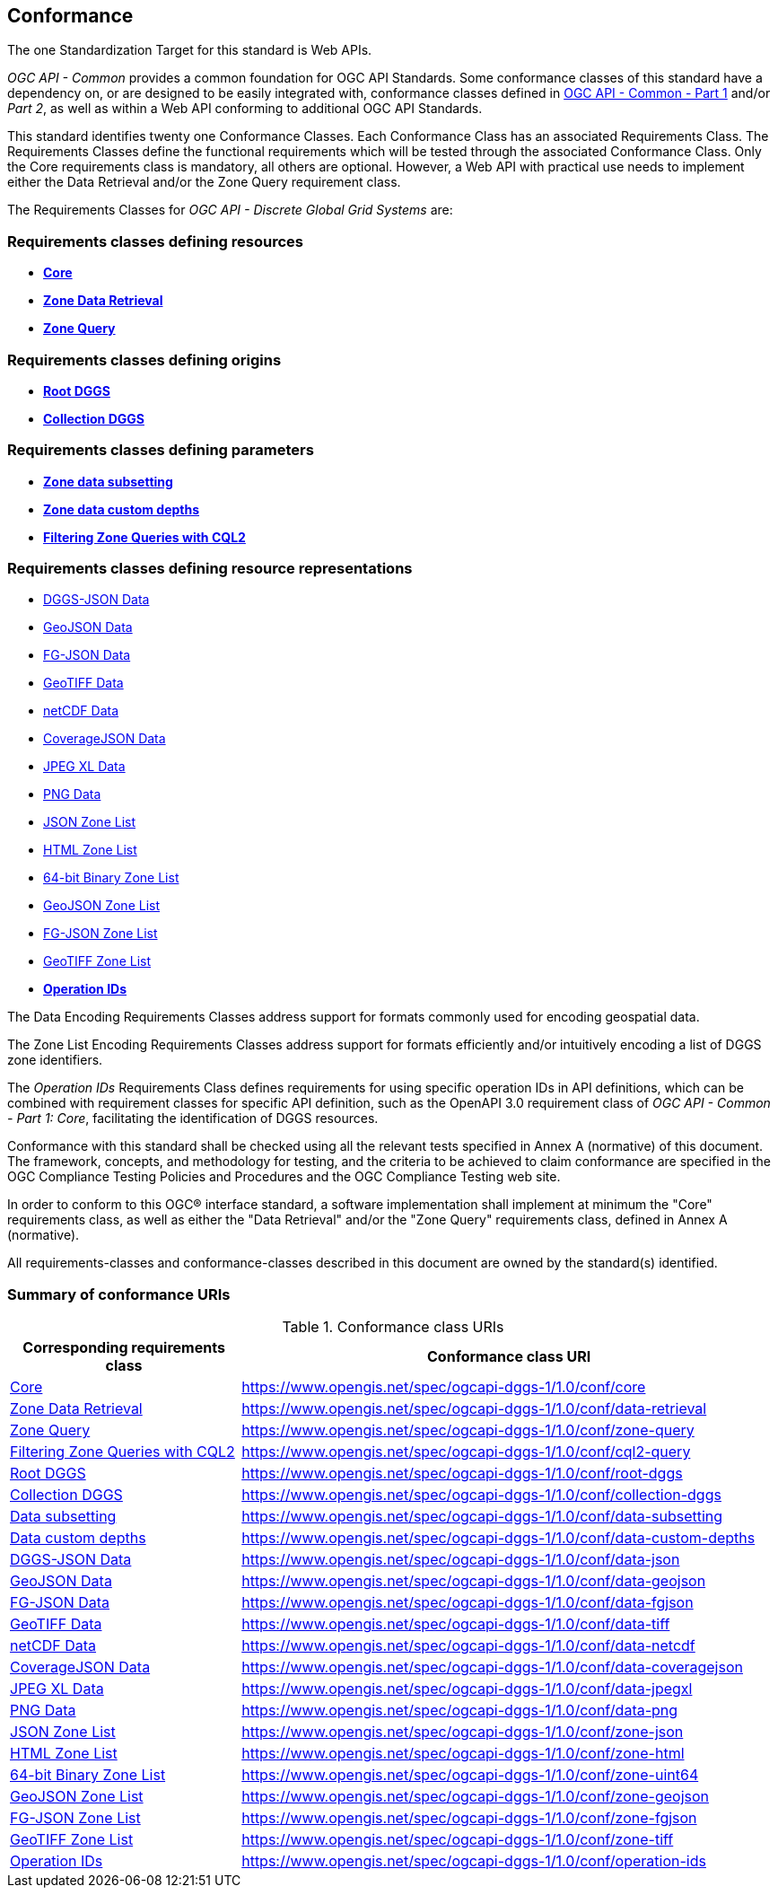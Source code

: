 == Conformance
The one Standardization Target for this standard is Web APIs.

_OGC API - Common_ provides a common foundation for OGC API Standards.
Some conformance classes of this standard have a dependency on, or are designed to be easily integrated with, conformance classes defined in https://docs.ogc.org/is/19-072/19-072.html[OGC API - Common - Part 1] and/or _Part 2_,
as well as within a Web API conforming to additional OGC API Standards.

This standard identifies twenty one Conformance Classes. Each Conformance Class has an associated Requirements Class.
The Requirements Classes define the functional requirements which will be tested through the associated Conformance Class.
Only the Core requirements class is mandatory, all others are optional.
However, a Web API with practical use needs to implement either the Data Retrieval and/or the Zone Query requirement class.

The Requirements Classes for _OGC API - Discrete Global Grid Systems_ are:

=== Requirements classes defining resources

* <<rc_core,*Core*>>
* <<rc_data-retrieval,*Zone Data Retrieval*>>
* <<rc_zone-query,*Zone Query*>>

=== Requirements classes defining origins

* <<rc_root-dggs,*Root DGGS*>>
* <<rc_collection-dggs,*Collection DGGS*>>

=== Requirements classes defining parameters

* <<rc_data-subsetting,*Zone data subsetting*>>
* <<rc_data-custom-depths,*Zone data custom depths*>>
* <<rc_cql2-query,*Filtering Zone Queries with CQL2*>>

=== Requirements classes defining resource representations

* <<rc_data-json,DGGS-JSON Data>>
* <<rc_data-geojson,GeoJSON Data>>
* <<rc_data-fgjson,FG-JSON Data>>
* <<rc_data-geotiff,GeoTIFF Data>>
* <<rc_data-netcdf,netCDF Data>>
* <<rc_data-coveragejson,CoverageJSON Data>>
* <<rc_data-jpegxl,JPEG XL Data>>
* <<rc_data-png,PNG Data>>
* <<rc_zone-json,JSON Zone List>>
* <<rc_zone-html,HTML Zone List>>
* <<rc_zone-binary64bit,64-bit Binary Zone List>>
* <<rc_zone-geojson,GeoJSON Zone List>>
* <<rc_zone-fgjson,FG-JSON Zone List>>
* <<rc_zone-geotiff,GeoTIFF Zone List>>
* <<rc_operation-ids,*Operation IDs*>>

The Data Encoding Requirements Classes address support for formats commonly used for encoding geospatial data.

The Zone List Encoding Requirements Classes address support for formats efficiently and/or intuitively encoding a list of DGGS zone identifiers.

The _Operation IDs_ Requirements Class defines requirements for using specific operation IDs in API definitions, which can be combined with requirement classes for specific API definition,
such as the OpenAPI 3.0 requirement class of _OGC API - Common - Part 1: Core_, facilitating the identification of DGGS resources.

Conformance with this standard shall be checked using all the relevant tests specified in Annex A (normative) of this document.
The framework, concepts, and methodology for testing, and the criteria to be achieved to claim conformance are specified in the OGC Compliance Testing Policies and Procedures and the OGC Compliance Testing web site.

In order to conform to this OGC® interface standard, a software implementation shall implement at minimum the "Core" requirements class, as well as either
the "Data Retrieval" and/or the "Zone Query" requirements class, defined in Annex A (normative).

All requirements-classes and conformance-classes described in this document are owned by the standard(s) identified.

=== Summary of conformance URIs

[#table_conformance_urls,reftext='{table-caption} {counter:table-num}']
.Conformance class URIs
[cols="30,70",options="header"]
|===
| Corresponding requirements class               | Conformance class URI
| <<rc_core,Core>>                               | https://www.opengis.net/spec/ogcapi-dggs-1/1.0/conf/core
| <<rc_data-retrieval,Zone Data Retrieval>>      | https://www.opengis.net/spec/ogcapi-dggs-1/1.0/conf/data-retrieval
| <<rc_zone-query,Zone Query>>                   | https://www.opengis.net/spec/ogcapi-dggs-1/1.0/conf/zone-query
| <<rc_cql2-query,Filtering Zone Queries with CQL2>> | https://www.opengis.net/spec/ogcapi-dggs-1/1.0/conf/cql2-query
| <<rc_root-dggs,Root DGGS>>                     | https://www.opengis.net/spec/ogcapi-dggs-1/1.0/conf/root-dggs
| <<rc_collection-dggs,Collection DGGS>>         | https://www.opengis.net/spec/ogcapi-dggs-1/1.0/conf/collection-dggs
| <<rc_data-subsetting,Data subsetting>>         | https://www.opengis.net/spec/ogcapi-dggs-1/1.0/conf/data-subsetting
| <<rc_data-custom-depths,Data custom depths>>   | https://www.opengis.net/spec/ogcapi-dggs-1/1.0/conf/data-custom-depths
| <<rc_data-geojson,DGGS-JSON Data>>             | https://www.opengis.net/spec/ogcapi-dggs-1/1.0/conf/data-json
| <<rc_data-geojson,GeoJSON Data>>               | https://www.opengis.net/spec/ogcapi-dggs-1/1.0/conf/data-geojson
| <<rc_data-fgjson,FG-JSON Data>>                | https://www.opengis.net/spec/ogcapi-dggs-1/1.0/conf/data-fgjson
| <<rc_data-geotiff,GeoTIFF Data>>               | https://www.opengis.net/spec/ogcapi-dggs-1/1.0/conf/data-tiff
| <<rc_data-netcdf,netCDF Data>>                 | https://www.opengis.net/spec/ogcapi-dggs-1/1.0/conf/data-netcdf
| <<rc_data-coveragejson,CoverageJSON Data>>     | https://www.opengis.net/spec/ogcapi-dggs-1/1.0/conf/data-coveragejson
| <<rc_data-jpegxl,JPEG XL Data>>                | https://www.opengis.net/spec/ogcapi-dggs-1/1.0/conf/data-jpegxl
| <<rc_data-png,PNG Data>>                       | https://www.opengis.net/spec/ogcapi-dggs-1/1.0/conf/data-png
| <<rc_zone-geojson,JSON Zone List>>             | https://www.opengis.net/spec/ogcapi-dggs-1/1.0/conf/zone-json
| <<rc_zone-html,HTML Zone List>>                | https://www.opengis.net/spec/ogcapi-dggs-1/1.0/conf/zone-html
| <<rc_zone-geotiff,64-bit Binary Zone List>>    | https://www.opengis.net/spec/ogcapi-dggs-1/1.0/conf/zone-uint64
| <<rc_zone-geojson,GeoJSON Zone List>>          | https://www.opengis.net/spec/ogcapi-dggs-1/1.0/conf/zone-geojson
| <<rc_zone-fgjson,FG-JSON Zone List>>           | https://www.opengis.net/spec/ogcapi-dggs-1/1.0/conf/zone-fgjson
| <<rc_zone-geotiff,GeoTIFF Zone List>>          | https://www.opengis.net/spec/ogcapi-dggs-1/1.0/conf/zone-tiff
| <<rc_operation-ids,Operation IDs>>             | https://www.opengis.net/spec/ogcapi-dggs-1/1.0/conf/operation-ids
|===
